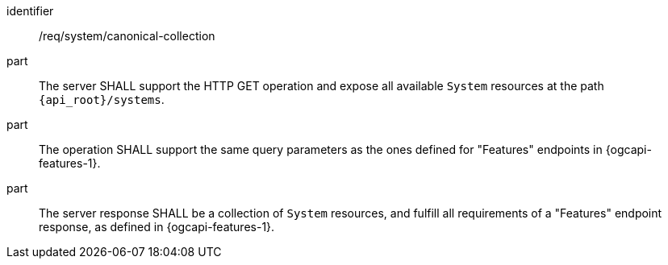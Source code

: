 [requirement,model=ogc]
====
[%metadata]
identifier:: /req/system/canonical-collection

part:: The server SHALL support the HTTP GET operation and expose all available `System` resources at the path `{api_root}/systems`.

part:: The operation SHALL support the same query parameters as the ones defined for "Features" endpoints in {ogcapi-features-1}.

part:: The server response SHALL be a collection of `System` resources, and fulfill all requirements of a "Features" endpoint response, as defined in {ogcapi-features-1}.
====
